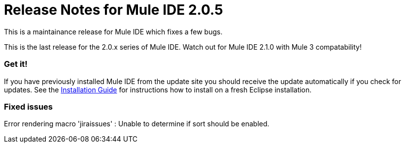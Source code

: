 = Release Notes for Mule IDE 2.0.5
:keywords: release notes, mule, ide


This is a maintainance release for Mule IDE which fixes a few bugs.

This is the last release for the 2.0.x series of Mule IDE. Watch out for Mule IDE 2.1.0 with Mule 3 compatability!

=== Get it!

If you have previously installed Mule IDE from the update site you should receive the update automatically if you check for updates. See the link:#[Installation Guide] for instructions how to install on a fresh Eclipse installation.

=== Fixed issues

Error rendering macro 'jiraissues' : Unable to determine if sort should be enabled.
